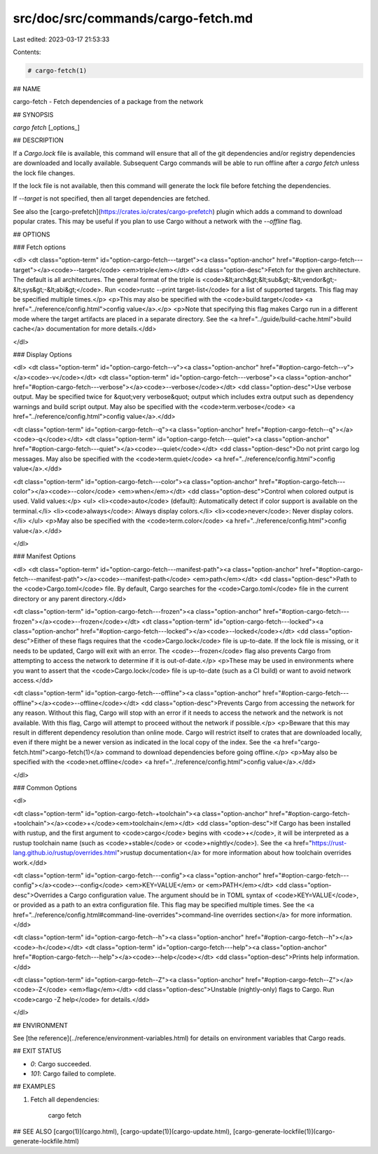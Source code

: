 src/doc/src/commands/cargo-fetch.md
===================================

Last edited: 2023-03-17 21:53:33

Contents:

.. code-block:: md

    # cargo-fetch(1)




## NAME

cargo-fetch - Fetch dependencies of a package from the network

## SYNOPSIS

`cargo fetch` [_options_]

## DESCRIPTION

If a `Cargo.lock` file is available, this command will ensure that all of the
git dependencies and/or registry dependencies are downloaded and locally
available. Subsequent Cargo commands will be able to run offline after a `cargo
fetch` unless the lock file changes.

If the lock file is not available, then this command will generate the lock
file before fetching the dependencies.

If `--target` is not specified, then all target dependencies are fetched.

See also the [cargo-prefetch](https://crates.io/crates/cargo-prefetch)
plugin which adds a command to download popular crates. This may be useful if
you plan to use Cargo without a network with the `--offline` flag.

## OPTIONS

### Fetch options

<dl>
<dt class="option-term" id="option-cargo-fetch---target"><a class="option-anchor" href="#option-cargo-fetch---target"></a><code>--target</code> <em>triple</em></dt>
<dd class="option-desc">Fetch for the given architecture. The default is all architectures. The general format of the triple is
<code>&lt;arch&gt;&lt;sub&gt;-&lt;vendor&gt;-&lt;sys&gt;-&lt;abi&gt;</code>. Run <code>rustc --print target-list</code> for a
list of supported targets. This flag may be specified multiple times.</p>
<p>This may also be specified with the <code>build.target</code>
<a href="../reference/config.html">config value</a>.</p>
<p>Note that specifying this flag makes Cargo run in a different mode where the
target artifacts are placed in a separate directory. See the
<a href="../guide/build-cache.html">build cache</a> documentation for more details.</dd>


</dl>

### Display Options

<dl>
<dt class="option-term" id="option-cargo-fetch--v"><a class="option-anchor" href="#option-cargo-fetch--v"></a><code>-v</code></dt>
<dt class="option-term" id="option-cargo-fetch---verbose"><a class="option-anchor" href="#option-cargo-fetch---verbose"></a><code>--verbose</code></dt>
<dd class="option-desc">Use verbose output. May be specified twice for &quot;very verbose&quot; output which
includes extra output such as dependency warnings and build script output.
May also be specified with the <code>term.verbose</code>
<a href="../reference/config.html">config value</a>.</dd>


<dt class="option-term" id="option-cargo-fetch--q"><a class="option-anchor" href="#option-cargo-fetch--q"></a><code>-q</code></dt>
<dt class="option-term" id="option-cargo-fetch---quiet"><a class="option-anchor" href="#option-cargo-fetch---quiet"></a><code>--quiet</code></dt>
<dd class="option-desc">Do not print cargo log messages.
May also be specified with the <code>term.quiet</code>
<a href="../reference/config.html">config value</a>.</dd>


<dt class="option-term" id="option-cargo-fetch---color"><a class="option-anchor" href="#option-cargo-fetch---color"></a><code>--color</code> <em>when</em></dt>
<dd class="option-desc">Control when colored output is used. Valid values:</p>
<ul>
<li><code>auto</code> (default): Automatically detect if color support is available on the
terminal.</li>
<li><code>always</code>: Always display colors.</li>
<li><code>never</code>: Never display colors.</li>
</ul>
<p>May also be specified with the <code>term.color</code>
<a href="../reference/config.html">config value</a>.</dd>


</dl>

### Manifest Options

<dl>
<dt class="option-term" id="option-cargo-fetch---manifest-path"><a class="option-anchor" href="#option-cargo-fetch---manifest-path"></a><code>--manifest-path</code> <em>path</em></dt>
<dd class="option-desc">Path to the <code>Cargo.toml</code> file. By default, Cargo searches for the
<code>Cargo.toml</code> file in the current directory or any parent directory.</dd>



<dt class="option-term" id="option-cargo-fetch---frozen"><a class="option-anchor" href="#option-cargo-fetch---frozen"></a><code>--frozen</code></dt>
<dt class="option-term" id="option-cargo-fetch---locked"><a class="option-anchor" href="#option-cargo-fetch---locked"></a><code>--locked</code></dt>
<dd class="option-desc">Either of these flags requires that the <code>Cargo.lock</code> file is
up-to-date. If the lock file is missing, or it needs to be updated, Cargo will
exit with an error. The <code>--frozen</code> flag also prevents Cargo from
attempting to access the network to determine if it is out-of-date.</p>
<p>These may be used in environments where you want to assert that the
<code>Cargo.lock</code> file is up-to-date (such as a CI build) or want to avoid network
access.</dd>


<dt class="option-term" id="option-cargo-fetch---offline"><a class="option-anchor" href="#option-cargo-fetch---offline"></a><code>--offline</code></dt>
<dd class="option-desc">Prevents Cargo from accessing the network for any reason. Without this
flag, Cargo will stop with an error if it needs to access the network and
the network is not available. With this flag, Cargo will attempt to
proceed without the network if possible.</p>
<p>Beware that this may result in different dependency resolution than online
mode. Cargo will restrict itself to crates that are downloaded locally, even
if there might be a newer version as indicated in the local copy of the index.
See the <a href="cargo-fetch.html">cargo-fetch(1)</a> command to download dependencies before going
offline.</p>
<p>May also be specified with the <code>net.offline</code> <a href="../reference/config.html">config value</a>.</dd>


</dl>

### Common Options

<dl>

<dt class="option-term" id="option-cargo-fetch-+toolchain"><a class="option-anchor" href="#option-cargo-fetch-+toolchain"></a><code>+</code><em>toolchain</em></dt>
<dd class="option-desc">If Cargo has been installed with rustup, and the first argument to <code>cargo</code>
begins with <code>+</code>, it will be interpreted as a rustup toolchain name (such
as <code>+stable</code> or <code>+nightly</code>).
See the <a href="https://rust-lang.github.io/rustup/overrides.html">rustup documentation</a>
for more information about how toolchain overrides work.</dd>


<dt class="option-term" id="option-cargo-fetch---config"><a class="option-anchor" href="#option-cargo-fetch---config"></a><code>--config</code> <em>KEY=VALUE</em> or <em>PATH</em></dt>
<dd class="option-desc">Overrides a Cargo configuration value. The argument should be in TOML syntax of <code>KEY=VALUE</code>,
or provided as a path to an extra configuration file. This flag may be specified multiple times.
See the <a href="../reference/config.html#command-line-overrides">command-line overrides section</a> for more information.</dd>


<dt class="option-term" id="option-cargo-fetch--h"><a class="option-anchor" href="#option-cargo-fetch--h"></a><code>-h</code></dt>
<dt class="option-term" id="option-cargo-fetch---help"><a class="option-anchor" href="#option-cargo-fetch---help"></a><code>--help</code></dt>
<dd class="option-desc">Prints help information.</dd>


<dt class="option-term" id="option-cargo-fetch--Z"><a class="option-anchor" href="#option-cargo-fetch--Z"></a><code>-Z</code> <em>flag</em></dt>
<dd class="option-desc">Unstable (nightly-only) flags to Cargo. Run <code>cargo -Z help</code> for details.</dd>


</dl>


## ENVIRONMENT

See [the reference](../reference/environment-variables.html) for
details on environment variables that Cargo reads.


## EXIT STATUS

* `0`: Cargo succeeded.
* `101`: Cargo failed to complete.


## EXAMPLES

1. Fetch all dependencies:

       cargo fetch

## SEE ALSO
[cargo(1)](cargo.html), [cargo-update(1)](cargo-update.html), [cargo-generate-lockfile(1)](cargo-generate-lockfile.html)


